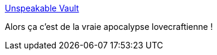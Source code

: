 :jbake-type: post
:jbake-status: published
:jbake-title: Unspeakable Vault
:jbake-tags: humour,dessin,_mois_mars,_année_2020
:jbake-date: 2020-03-20
:jbake-depth: ../
:jbake-uri: shaarli/1584725137000.adoc
:jbake-source: https://nicolas-delsaux.hd.free.fr/Shaarli?searchterm=http%3A%2F%2Fwww.goominet.com%2Funspeakable-vault%2Fvault%2F606%2F&searchtags=humour+dessin+_mois_mars+_ann%C3%A9e_2020
:jbake-style: shaarli

http://www.goominet.com/unspeakable-vault/vault/606/[Unspeakable Vault]

Alors ça c'est de la vraie apocalypse lovecraftienne !
